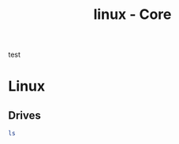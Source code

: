 :PROPERTIES:
:ID:       a1341eaa-7b41-4b02-9854-375755ae8440
:END:
#+title: linux - Core
test

* Linux

** Drives
#+begin_src bash
  ls
#+end_src
